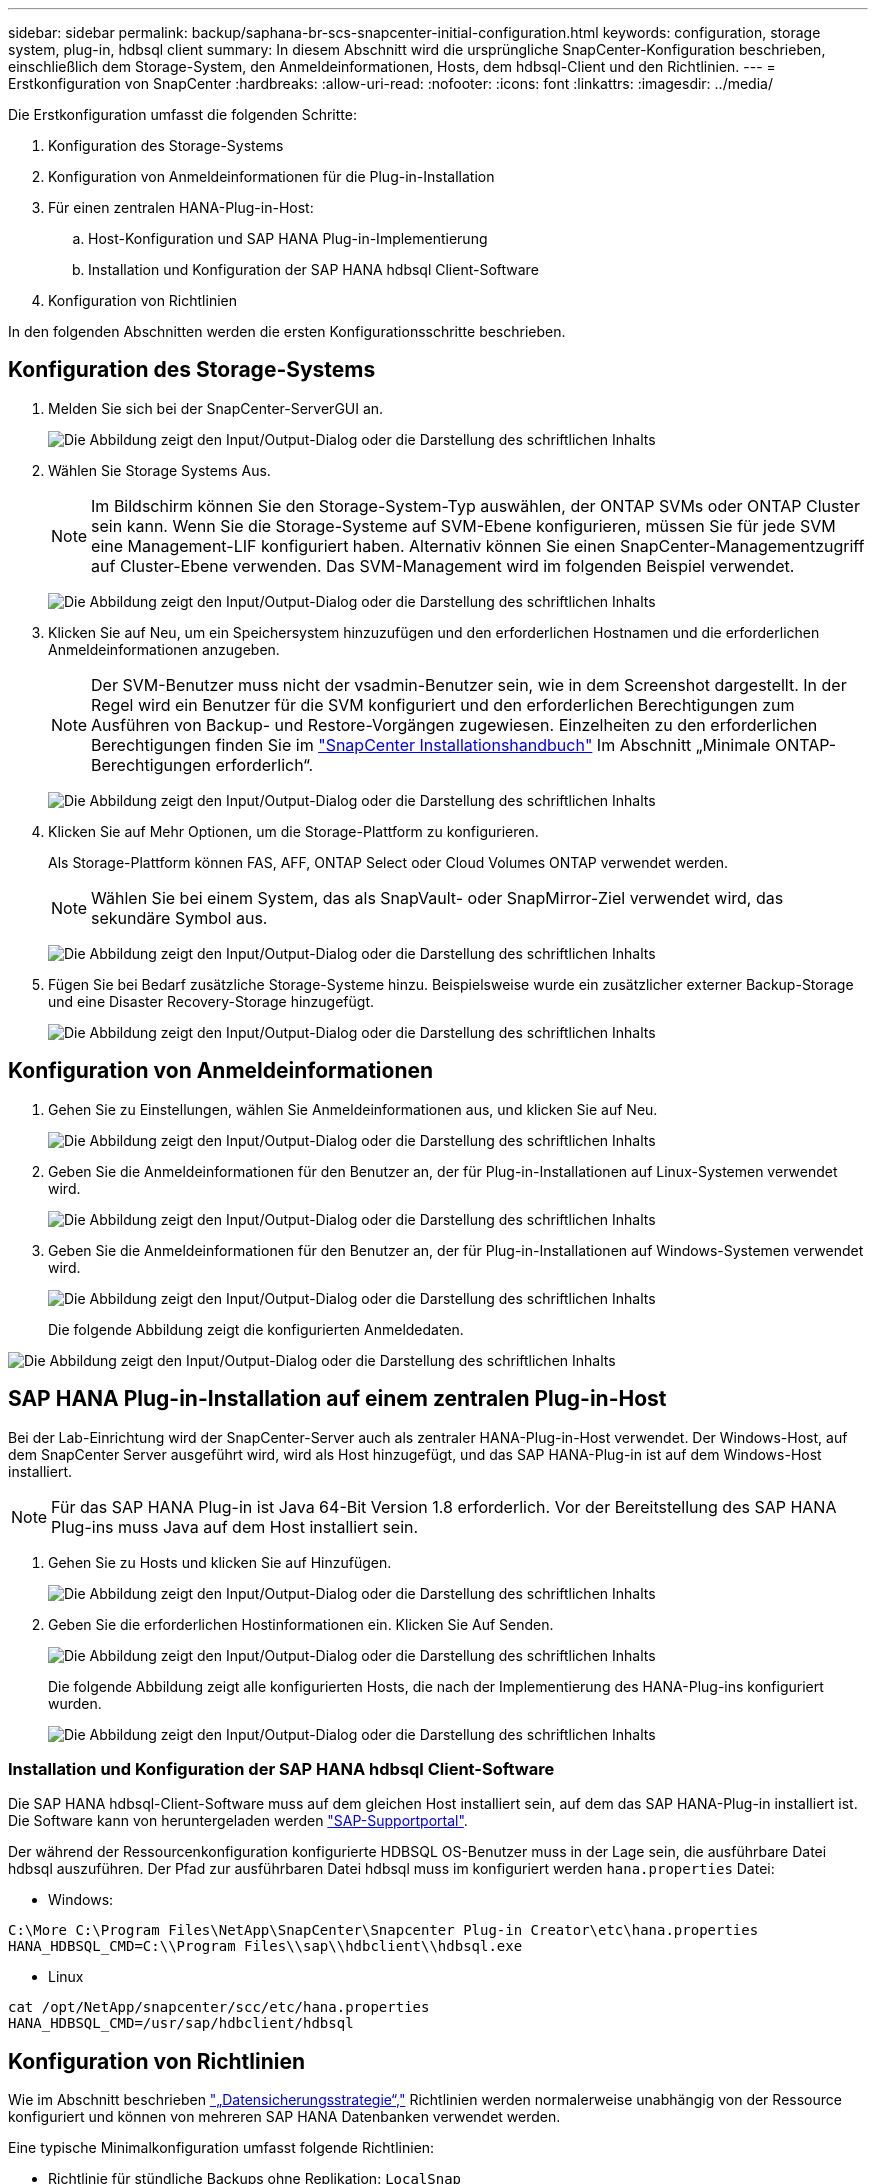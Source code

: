 ---
sidebar: sidebar 
permalink: backup/saphana-br-scs-snapcenter-initial-configuration.html 
keywords: configuration, storage system, plug-in, hdbsql client 
summary: In diesem Abschnitt wird die ursprüngliche SnapCenter-Konfiguration beschrieben, einschließlich dem Storage-System, den Anmeldeinformationen, Hosts, dem hdbsql-Client und den Richtlinien. 
---
= Erstkonfiguration von SnapCenter
:hardbreaks:
:allow-uri-read: 
:nofooter: 
:icons: font
:linkattrs: 
:imagesdir: ../media/


[role="lead"]
Die Erstkonfiguration umfasst die folgenden Schritte:

. Konfiguration des Storage-Systems
. Konfiguration von Anmeldeinformationen für die Plug-in-Installation
. Für einen zentralen HANA-Plug-in-Host:
+
.. Host-Konfiguration und SAP HANA Plug-in-Implementierung
.. Installation und Konfiguration der SAP HANA hdbsql Client-Software


. Konfiguration von Richtlinien


In den folgenden Abschnitten werden die ersten Konfigurationsschritte beschrieben.



== Konfiguration des Storage-Systems

. Melden Sie sich bei der SnapCenter-ServerGUI an.
+
image:saphana-br-scs-image23.png["Die Abbildung zeigt den Input/Output-Dialog oder die Darstellung des schriftlichen Inhalts"]

. Wählen Sie Storage Systems Aus.
+

NOTE: Im Bildschirm können Sie den Storage-System-Typ auswählen, der ONTAP SVMs oder ONTAP Cluster sein kann. Wenn Sie die Storage-Systeme auf SVM-Ebene konfigurieren, müssen Sie für jede SVM eine Management-LIF konfiguriert haben. Alternativ können Sie einen SnapCenter-Managementzugriff auf Cluster-Ebene verwenden. Das SVM-Management wird im folgenden Beispiel verwendet.

+
image:saphana-br-scs-image24.png["Die Abbildung zeigt den Input/Output-Dialog oder die Darstellung des schriftlichen Inhalts"]

. Klicken Sie auf Neu, um ein Speichersystem hinzuzufügen und den erforderlichen Hostnamen und die erforderlichen Anmeldeinformationen anzugeben.
+

NOTE: Der SVM-Benutzer muss nicht der vsadmin-Benutzer sein, wie in dem Screenshot dargestellt. In der Regel wird ein Benutzer für die SVM konfiguriert und den erforderlichen Berechtigungen zum Ausführen von Backup- und Restore-Vorgängen zugewiesen. Einzelheiten zu den erforderlichen Berechtigungen finden Sie im http://docs.netapp.com/ocsc-43/index.jsp?topic=%2Fcom.netapp.doc.ocsc-isg%2Fhome.html["SnapCenter Installationshandbuch"^] Im Abschnitt „Minimale ONTAP-Berechtigungen erforderlich“.

+
image:saphana-br-scs-image25.png["Die Abbildung zeigt den Input/Output-Dialog oder die Darstellung des schriftlichen Inhalts"]

. Klicken Sie auf Mehr Optionen, um die Storage-Plattform zu konfigurieren.
+
Als Storage-Plattform können FAS, AFF, ONTAP Select oder Cloud Volumes ONTAP verwendet werden.

+

NOTE: Wählen Sie bei einem System, das als SnapVault- oder SnapMirror-Ziel verwendet wird, das sekundäre Symbol aus.

+
image:saphana-br-scs-image26.png["Die Abbildung zeigt den Input/Output-Dialog oder die Darstellung des schriftlichen Inhalts"]

. Fügen Sie bei Bedarf zusätzliche Storage-Systeme hinzu. Beispielsweise wurde ein zusätzlicher externer Backup-Storage und eine Disaster Recovery-Storage hinzugefügt.
+
image:saphana-br-scs-image27.png["Die Abbildung zeigt den Input/Output-Dialog oder die Darstellung des schriftlichen Inhalts"]





== Konfiguration von Anmeldeinformationen

. Gehen Sie zu Einstellungen, wählen Sie Anmeldeinformationen aus, und klicken Sie auf Neu.
+
image:saphana-br-scs-image28.png["Die Abbildung zeigt den Input/Output-Dialog oder die Darstellung des schriftlichen Inhalts"]

. Geben Sie die Anmeldeinformationen für den Benutzer an, der für Plug-in-Installationen auf Linux-Systemen verwendet wird.
+
image:saphana-br-scs-image29.png["Die Abbildung zeigt den Input/Output-Dialog oder die Darstellung des schriftlichen Inhalts"]

. Geben Sie die Anmeldeinformationen für den Benutzer an, der für Plug-in-Installationen auf Windows-Systemen verwendet wird.
+
image:saphana-br-scs-image30.png["Die Abbildung zeigt den Input/Output-Dialog oder die Darstellung des schriftlichen Inhalts"]

+
Die folgende Abbildung zeigt die konfigurierten Anmeldedaten.



image:saphana-br-scs-image31.png["Die Abbildung zeigt den Input/Output-Dialog oder die Darstellung des schriftlichen Inhalts"]



== SAP HANA Plug-in-Installation auf einem zentralen Plug-in-Host

Bei der Lab-Einrichtung wird der SnapCenter-Server auch als zentraler HANA-Plug-in-Host verwendet. Der Windows-Host, auf dem SnapCenter Server ausgeführt wird, wird als Host hinzugefügt, und das SAP HANA-Plug-in ist auf dem Windows-Host installiert.


NOTE: Für das SAP HANA Plug-in ist Java 64-Bit Version 1.8 erforderlich. Vor der Bereitstellung des SAP HANA Plug-ins muss Java auf dem Host installiert sein.

. Gehen Sie zu Hosts und klicken Sie auf Hinzufügen.
+
image:saphana-br-scs-image32.png["Die Abbildung zeigt den Input/Output-Dialog oder die Darstellung des schriftlichen Inhalts"]

. Geben Sie die erforderlichen Hostinformationen ein. Klicken Sie Auf Senden.
+
image:saphana-br-scs-image33.png["Die Abbildung zeigt den Input/Output-Dialog oder die Darstellung des schriftlichen Inhalts"]

+
Die folgende Abbildung zeigt alle konfigurierten Hosts, die nach der Implementierung des HANA-Plug-ins konfiguriert wurden.

+
image:saphana-br-scs-image34.png["Die Abbildung zeigt den Input/Output-Dialog oder die Darstellung des schriftlichen Inhalts"]





=== Installation und Konfiguration der SAP HANA hdbsql Client-Software

Die SAP HANA hdbsql-Client-Software muss auf dem gleichen Host installiert sein, auf dem das SAP HANA-Plug-in installiert ist. Die Software kann von heruntergeladen werden https://support.sap.com/en/index.html["SAP-Supportportal"^].

Der während der Ressourcenkonfiguration konfigurierte HDBSQL OS-Benutzer muss in der Lage sein, die ausführbare Datei hdbsql auszuführen. Der Pfad zur ausführbaren Datei hdbsql muss im konfiguriert werden `hana.properties` Datei:

* Windows:


....
C:\More C:\Program Files\NetApp\SnapCenter\Snapcenter Plug-in Creator\etc\hana.properties
HANA_HDBSQL_CMD=C:\\Program Files\\sap\\hdbclient\\hdbsql.exe
....
* Linux


....
cat /opt/NetApp/snapcenter/scc/etc/hana.properties
HANA_HDBSQL_CMD=/usr/sap/hdbclient/hdbsql
....


== Konfiguration von Richtlinien

Wie im Abschnitt beschrieben link:saphana-br-scs-snapcenter-concepts-and-best-practices.html#data-protection-strategy["„Datensicherungsstrategie“,"] Richtlinien werden normalerweise unabhängig von der Ressource konfiguriert und können von mehreren SAP HANA Datenbanken verwendet werden.

Eine typische Minimalkonfiguration umfasst folgende Richtlinien:

* Richtlinie für stündliche Backups ohne Replikation: `LocalSnap`
* Richtlinie für tägliche Backups mit SnapVault-Replikation: `LocalSnapAndSnapVault`
* Richtlinie für wöchentliche Blockintegritätsprüfung über ein dateibasiertes Backup: `BlockIntegrityCheck`


In den folgenden Abschnitten wird die Konfiguration dieser drei Richtlinien beschrieben.



=== Richtlinie für stündliche Snapshot Backups

. Gehen Sie zu Einstellungen > Richtlinien, und klicken Sie auf Neu.
+
image:saphana-br-scs-image35.png["Die Abbildung zeigt den Input/Output-Dialog oder die Darstellung des schriftlichen Inhalts"]

. Geben Sie den Namen und die Beschreibung der Richtlinie ein. Klicken Sie Auf Weiter.
+
image:saphana-br-scs-image36.png["Die Abbildung zeigt den Input/Output-Dialog oder die Darstellung des schriftlichen Inhalts"]

. Wählen Sie den Backup-Typ als Snapshot-basiert aus und wählen Sie stündlich für die Zeitplanfrequenz aus.
+
image:saphana-br-scs-image37.png["Die Abbildung zeigt den Input/Output-Dialog oder die Darstellung des schriftlichen Inhalts"]

. Konfigurieren Sie die Aufbewahrungseinstellungen für On-Demand-Backups.
+
image:saphana-br-scs-image38.png["Die Abbildung zeigt den Input/Output-Dialog oder die Darstellung des schriftlichen Inhalts"]

. Konfigurieren Sie die Aufbewahrungseinstellungen für geplante Backups.
+
image:saphana-br-scs-image39.png["Die Abbildung zeigt den Input/Output-Dialog oder die Darstellung des schriftlichen Inhalts"]

. Konfigurieren der Replikationsoptionen. In diesem Fall ist kein SnapVault oder SnapMirror Update ausgewählt.
+
image:saphana-br-scs-image40.png["Die Abbildung zeigt den Input/Output-Dialog oder die Darstellung des schriftlichen Inhalts"]

. Klicken Sie auf der Seite Zusammenfassung auf Fertig stellen.
+
image:saphana-br-scs-image41.png["Die Abbildung zeigt den Input/Output-Dialog oder die Darstellung des schriftlichen Inhalts"]





=== Richtlinie für tägliche Snapshot Backups mit SnapVault Replizierung

. Gehen Sie zu Einstellungen > Richtlinien, und klicken Sie auf Neu.
. Geben Sie den Namen und die Beschreibung der Richtlinie ein. Klicken Sie Auf Weiter.
+
image:saphana-br-scs-image42.png["Die Abbildung zeigt den Input/Output-Dialog oder die Darstellung des schriftlichen Inhalts"]

. Legen Sie den Backup-Typ auf Snapshot-basiert und die Zeitplanfrequenz auf täglich fest.
+
image:saphana-br-scs-image43.png["Die Abbildung zeigt den Input/Output-Dialog oder die Darstellung des schriftlichen Inhalts"]

. Konfigurieren Sie die Aufbewahrungseinstellungen für On-Demand-Backups.
+
image:saphana-br-scs-image44.png["Die Abbildung zeigt den Input/Output-Dialog oder die Darstellung des schriftlichen Inhalts"]

. Konfigurieren Sie die Aufbewahrungseinstellungen für geplante Backups.
+
image:saphana-br-scs-image45.png["Die Abbildung zeigt den Input/Output-Dialog oder die Darstellung des schriftlichen Inhalts"]

. Wählen Sie SnapVault aktualisieren aus, nachdem Sie eine lokale Snapshot-Kopie erstellt haben.
+

NOTE: Das sekundäre Richtlinienetikett muss mit dem SnapMirror Etikett in der Datensicherungskonfiguration auf der Storage-Ebene identisch sein. Siehe Abschnitt link:saphana-br-scs-snapcenter-resource-specific-configuration-for-sap-hana-database-backups.html#configuration-of-data-protection-to-off-site-backup-storage["„Konfiguration von Datenschutz auf externen Backup-Speicher“."]

+
image:saphana-br-scs-image46.png["Die Abbildung zeigt den Input/Output-Dialog oder die Darstellung des schriftlichen Inhalts"]

. Klicken Sie auf der Seite Zusammenfassung auf Fertig stellen.
+
image:saphana-br-scs-image47.png["Die Abbildung zeigt den Input/Output-Dialog oder die Darstellung des schriftlichen Inhalts"]





=== Richtlinie für die wöchentliche Blockintegritätsprüfung

. Gehen Sie zu Einstellungen > Richtlinien, und klicken Sie auf Neu.
. Geben Sie den Namen und die Beschreibung der Richtlinie ein. Klicken Sie Auf Weiter.
+
image:saphana-br-scs-image48.png["Die Abbildung zeigt den Input/Output-Dialog oder die Darstellung des schriftlichen Inhalts"]

. Legen Sie den Sicherungstyp auf „File-based“ und „Schedule Frequency“ auf „Weekly“ fest.
+
image:saphana-br-scs-image49.png["Die Abbildung zeigt den Input/Output-Dialog oder die Darstellung des schriftlichen Inhalts"]

. Konfigurieren Sie die Aufbewahrungseinstellungen für On-Demand-Backups.
+
image:saphana-br-scs-image50.png["Die Abbildung zeigt den Input/Output-Dialog oder die Darstellung des schriftlichen Inhalts"]

. Konfigurieren Sie die Aufbewahrungseinstellungen für geplante Backups.
+
image:saphana-br-scs-image50.png["Die Abbildung zeigt den Input/Output-Dialog oder die Darstellung des schriftlichen Inhalts"]

. Klicken Sie auf der Seite Zusammenfassung auf Fertig stellen.
+
image:saphana-br-scs-image51.png["Die Abbildung zeigt den Input/Output-Dialog oder die Darstellung des schriftlichen Inhalts"]

+
Die folgende Abbildung zeigt eine Zusammenfassung der konfigurierten Richtlinien.

+
image:saphana-br-scs-image52.png["Die Abbildung zeigt den Input/Output-Dialog oder die Darstellung des schriftlichen Inhalts"]


